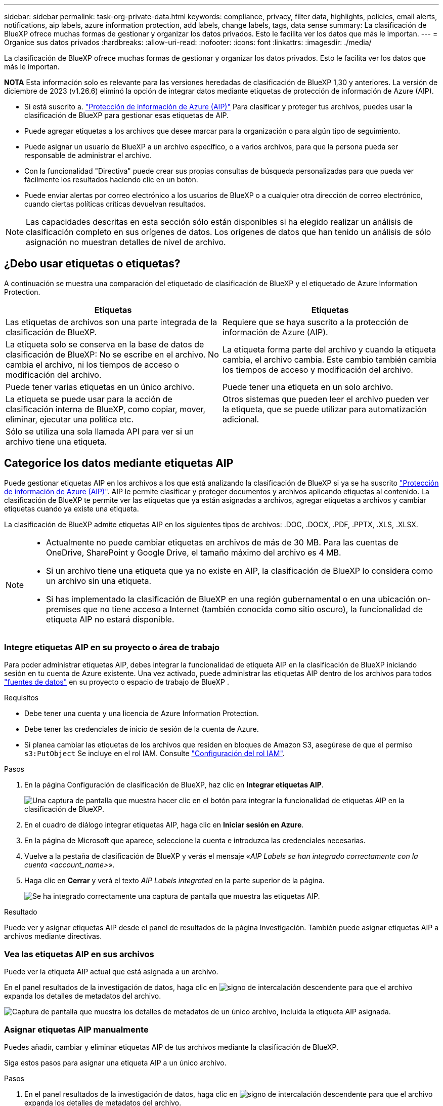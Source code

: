 ---
sidebar: sidebar 
permalink: task-org-private-data.html 
keywords: compliance, privacy, filter data, highlights, policies, email alerts, notifications, aip labels, azure information protection, add labels, change labels, tags, data sense 
summary: La clasificación de BlueXP ofrece muchas formas de gestionar y organizar los datos privados. Esto le facilita ver los datos que más le importan. 
---
= Organice sus datos privados
:hardbreaks:
:allow-uri-read: 
:nofooter: 
:icons: font
:linkattrs: 
:imagesdir: ./media/


[role="lead"]
La clasificación de BlueXP ofrece muchas formas de gestionar y organizar los datos privados. Esto le facilita ver los datos que más le importan.

[]
====
*NOTA* Esta información solo es relevante para las versiones heredadas de clasificación de BlueXP 1,30 y anteriores. La versión de diciembre de 2023 (v1.26.6) eliminó la opción de integrar datos mediante etiquetas de protección de información de Azure (AIP).

====
* Si está suscrito a. https://azure.microsoft.com/en-us/services/information-protection/["Protección de información de Azure (AIP)"^] Para clasificar y proteger tus archivos, puedes usar la clasificación de BlueXP para gestionar esas etiquetas de AIP.
* Puede agregar etiquetas a los archivos que desee marcar para la organización o para algún tipo de seguimiento.
* Puede asignar un usuario de BlueXP a un archivo específico, o a varios archivos, para que la persona pueda ser responsable de administrar el archivo.
* Con la funcionalidad "Directiva" puede crear sus propias consultas de búsqueda personalizadas para que pueda ver fácilmente los resultados haciendo clic en un botón.
* Puede enviar alertas por correo electrónico a los usuarios de BlueXP o a cualquier otra dirección de correo electrónico, cuando ciertas políticas críticas devuelvan resultados.



NOTE: Las capacidades descritas en esta sección sólo están disponibles si ha elegido realizar un análisis de clasificación completo en sus orígenes de datos. Los orígenes de datos que han tenido un análisis de sólo asignación no muestran detalles de nivel de archivo.



== ¿Debo usar etiquetas o etiquetas?

A continuación se muestra una comparación del etiquetado de clasificación de BlueXP y el etiquetado de Azure Information Protection.

[cols="50,50"]
|===
| Etiquetas | Etiquetas 


| Las etiquetas de archivos son una parte integrada de la clasificación de BlueXP. | Requiere que se haya suscrito a la protección de información de Azure (AIP). 


| La etiqueta solo se conserva en la base de datos de clasificación de BlueXP: No se escribe en el archivo. No cambia el archivo, ni los tiempos de acceso o modificación del archivo. | La etiqueta forma parte del archivo y cuando la etiqueta cambia, el archivo cambia. Este cambio también cambia los tiempos de acceso y modificación del archivo. 


| Puede tener varias etiquetas en un único archivo. | Puede tener una etiqueta en un solo archivo. 


| La etiqueta se puede usar para la acción de clasificación interna de BlueXP, como copiar, mover, eliminar, ejecutar una política etc. | Otros sistemas que pueden leer el archivo pueden ver la etiqueta, que se puede utilizar para automatización adicional. 


| Sólo se utiliza una sola llamada API para ver si un archivo tiene una etiqueta. |  
|===


== Categorice los datos mediante etiquetas AIP

Puede gestionar etiquetas AIP en los archivos a los que está analizando la clasificación de BlueXP si ya se ha suscrito https://azure.microsoft.com/en-us/services/information-protection/["Protección de información de Azure (AIP)"^]. AIP le permite clasificar y proteger documentos y archivos aplicando etiquetas al contenido. La clasificación de BlueXP te permite ver las etiquetas que ya están asignadas a archivos, agregar etiquetas a archivos y cambiar etiquetas cuando ya existe una etiqueta.

La clasificación de BlueXP admite etiquetas AIP en los siguientes tipos de archivos: .DOC, .DOCX, .PDF, .PPTX, .XLS, .XLSX.

[NOTE]
====
* Actualmente no puede cambiar etiquetas en archivos de más de 30 MB. Para las cuentas de OneDrive, SharePoint y Google Drive, el tamaño máximo del archivo es 4 MB.
* Si un archivo tiene una etiqueta que ya no existe en AIP, la clasificación de BlueXP lo considera como un archivo sin una etiqueta.
* Si has implementado la clasificación de BlueXP en una región gubernamental o en una ubicación on-premises que no tiene acceso a Internet (también conocida como sitio oscuro), la funcionalidad de etiqueta AIP no estará disponible.


====


=== Integre etiquetas AIP en su proyecto o área de trabajo

Para poder administrar etiquetas AIP, debes integrar la funcionalidad de etiqueta AIP en la clasificación de BlueXP iniciando sesión en tu cuenta de Azure existente. Una vez activado, puede administrar las etiquetas AIP dentro de los archivos para todos link:concept-cloud-compliance.html["fuentes de datos"^] en su proyecto o espacio de trabajo de BlueXP .

.Requisitos
* Debe tener una cuenta y una licencia de Azure Information Protection.
* Debe tener las credenciales de inicio de sesión de la cuenta de Azure.
* Si planea cambiar las etiquetas de los archivos que residen en bloques de Amazon S3, asegúrese de que el permiso `s3:PutObject` Se incluye en el rol IAM. Consulte link:task-scanning-s3.html#reviewing-s3-prerequisites["Configuración del rol IAM"^].


.Pasos
. En la página Configuración de clasificación de BlueXP, haz clic en *Integrar etiquetas AIP*.
+
image:screenshot_compliance_integrate_aip_labels.png["Una captura de pantalla que muestra hacer clic en el botón para integrar la funcionalidad de etiquetas AIP en la clasificación de BlueXP."]

. En el cuadro de diálogo integrar etiquetas AIP, haga clic en *Iniciar sesión en Azure*.
. En la página de Microsoft que aparece, seleccione la cuenta e introduzca las credenciales necesarias.
. Vuelve a la pestaña de clasificación de BlueXP y verás el mensaje «_AIP Labels se han integrado correctamente con la cuenta <account_name>_».
. Haga clic en *Cerrar* y verá el texto _AIP Labels integrated_ en la parte superior de la página.
+
image:screenshot_compliance_aip_labels_int.png["Se ha integrado correctamente una captura de pantalla que muestra las etiquetas AIP."]



.Resultado
Puede ver y asignar etiquetas AIP desde el panel de resultados de la página Investigación. También puede asignar etiquetas AIP a archivos mediante directivas.



=== Vea las etiquetas AIP en sus archivos

Puede ver la etiqueta AIP actual que está asignada a un archivo.

En el panel resultados de la investigación de datos, haga clic en image:button_down_caret.png["signo de intercalación descendente"] para que el archivo expanda los detalles de metadatos del archivo.

image:screenshot_compliance_show_label.png["Captura de pantalla que muestra los detalles de metadatos de un único archivo, incluida la etiqueta AIP asignada."]



=== Asignar etiquetas AIP manualmente

Puedes añadir, cambiar y eliminar etiquetas AIP de tus archivos mediante la clasificación de BlueXP.

Siga estos pasos para asignar una etiqueta AIP a un único archivo.

.Pasos
. En el panel resultados de la investigación de datos, haga clic en image:button_down_caret.png["signo de intercalación descendente"] para que el archivo expanda los detalles de metadatos del archivo.
+
image:screenshot_compliance_add_label_manually.png["Captura de pantalla que muestra los detalles de metadatos de un archivo en la página Investigación de datos."]

. Haga clic en *asignar una etiqueta a este archivo* y, a continuación, seleccione la etiqueta.
+
La etiqueta aparece en los metadatos del archivo.



Siga estos pasos para asignar una etiqueta AIP a varios archivos. Tenga en cuenta que puede asignar una etiqueta AIP a un máximo de 20 archivos a la vez (una página en la interfaz de usuario).

.Pasos
. En el panel resultados de la investigación de datos, seleccione el archivo o los archivos que desea etiquetar.
+
image:screenshot_compliance_tag_multi_files.png["Una captura de pantalla que muestra cómo seleccionar los archivos que desea etiquetar y el botón etiqueta en la página Investigación de datos."]

+
** Para seleccionar archivos individuales, marque la casilla de cada archivo (image:button_backup_1_volume.png[""]).
** Para seleccionar todos los archivos de la página actual, active la casilla de la fila de título (image:button_select_all_files.png[""]).


. En la barra de botones, haga clic en *etiqueta* y seleccione la etiqueta AIP:
+
image:screenshot_compliance_select_aip_label_multi.png["Captura de pantalla que muestra cómo asignar una etiqueta AIP a varios archivos en la página Investigación de datos."]

+
La etiqueta AIP se agrega a los metadatos de todos los archivos seleccionados.





=== Elimine la integración AIP

Si ya no quieres tener la capacidad de administrar etiquetas AIP en archivos, puedes eliminar la cuenta AIP de la interfaz de clasificación de BlueXP.

Ten en cuenta que no se realizan cambios en las etiquetas que has añadido mediante la clasificación de BlueXP. Las etiquetas que existen en los archivos permanecerán tal como existen actualmente.

.Pasos
. En la página _Configuration_, haga clic en *Etiquetas AIP integradas > Eliminar integración*.
+
image:screenshot_compliance_un_integrate_aip_labels.png["Una captura de pantalla que muestra cómo eliminar las integraciones AIP con la clasificación de BlueXP."]

. Haga clic en *Eliminar integración* en el cuadro de diálogo de confirmación.




== Aplique etiquetas para gestionar los archivos escaneados

Puede agregar una etiqueta a los archivos que desee marcar para algún tipo de seguimiento. Por ejemplo, es posible que haya encontrado algunos archivos duplicados y desee eliminar uno de ellos, pero debe comprobar qué se debe eliminar. Puede agregar una etiqueta de "comprobar para eliminar" al archivo para que sepa que este archivo requiere algún tipo de investigación y acción futura.

La clasificación de BlueXP permite ver las etiquetas asignadas a archivos, añadir o quitar etiquetas de los archivos, y cambiar el nombre o eliminar una etiqueta existente.

Tenga en cuenta que la etiqueta no se agrega al archivo de la misma manera que las etiquetas AIP forman parte de los metadatos del archivo. Los usuarios de BlueXP solo ven la etiqueta con la clasificación de BlueXP, para que puedas ver si es necesario eliminar o comprobar un archivo en cuanto a algún tipo de seguimiento.


TIP: Las etiquetas asignadas a archivos en la clasificación de BlueXP no están relacionadas con las etiquetas que se pueden añadir a recursos, como volúmenes o instancias de máquinas virtuales. Las etiquetas de clasificación de BlueXP se aplican a nivel de archivo.



=== Ver archivos que tienen determinadas etiquetas aplicadas

Puede ver todos los archivos que tienen asignadas etiquetas específicas.

. Haga clic en la pestaña *Investigation* de la clasificación de BlueXP.
. En la página Investigación de datos, haga clic en *Etiquetas* en el panel Filtros y, a continuación, seleccione las etiquetas necesarias.
+
image:screenshot_compliance_filter_status.png["Una captura de pantalla que muestra cómo seleccionar etiquetas en el panel Filtros."]

+
El panel resultados de la investigación muestra todos los archivos que tienen asignadas esas etiquetas.





=== Asigne etiquetas a los archivos

Puede agregar etiquetas a un único archivo o a un grupo de archivos.

Para agregar una etiqueta a un único archivo:

.Pasos
. En el panel resultados de la investigación de datos, haga clic en image:button_down_caret.png["signo de intercalación descendente"] para que el archivo expanda los detalles de metadatos del archivo.
. Haga clic en el campo *Etiquetas* y se mostrarán las etiquetas asignadas actualmente.
. Agregue la etiqueta o las etiquetas:
+
** Para asignar una etiqueta existente, haga clic en el campo *Nueva etiqueta...* y empiece a escribir el nombre de la etiqueta. Cuando aparezca la etiqueta que está buscando, selecciónela y pulse *Intro*.
** Para crear una nueva etiqueta y asignarla al archivo, haga clic en el campo *Nueva etiqueta...*, escriba el nombre de la nueva etiqueta y pulse *Intro*.
+
image:screenshot_compliance_add_status_manually.png["Captura de pantalla que muestra cómo asignar una etiqueta a un archivo en la página Investigación de datos."]

+
La etiqueta aparece en los metadatos del archivo.





Para agregar una etiqueta a varios archivos:

.Pasos
. En el panel resultados de la investigación de datos, seleccione el archivo o los archivos que desee etiquetar.
+
image:screenshot_compliance_tag_multi_files.png["Una captura de pantalla que muestra cómo seleccionar los archivos que desea etiquetar y el botón Etiquetas en la página Investigación de datos."]

+
** Para seleccionar archivos individuales, marque la casilla de cada archivo (image:button_backup_1_volume.png[""]).
** Para seleccionar todos los archivos de la página actual, active la casilla de la fila de título (image:button_select_all_files.png[""]).
** Para seleccionar todos los archivos de todas las páginas, active la casilla de la fila de título (image:button_select_all_files.png[""]) y, a continuación, en el mensaje emergente image:screenshot_select_all_items.png[""], Haga clic en *Seleccionar todos los elementos de la lista (xxx elementos)*.
+
Puede aplicar etiquetas a un máximo de 100.000 archivos a la vez.



. En la barra de botones, haga clic en *Etiquetas* y aparecerán las etiquetas asignadas actualmente.
. Agregue la etiqueta o las etiquetas:
+
** Para asignar una etiqueta existente, haga clic en el campo *Nueva etiqueta...* y empiece a escribir el nombre de la etiqueta. Cuando aparezca la etiqueta que está buscando, selecciónela y pulse *Intro*.
** Para crear una nueva etiqueta y asignarla al archivo, haga clic en el campo *Nueva etiqueta...*, escriba el nombre de la nueva etiqueta y pulse *Intro*.
+
image:screenshot_compliance_select_tags_multi.png["Captura de pantalla que muestra cómo asignar una etiqueta a varios archivos en la página Investigación de datos."]



. Apruebe la adición de etiquetas en el cuadro de diálogo de confirmación y las etiquetas se agregarán a los metadatos de todos los archivos seleccionados.




=== Eliminar etiquetas de los archivos

Puede eliminar una etiqueta si ya no necesita utilizarla.

Sólo tiene que hacer clic en *x* para ver una etiqueta existente.

image:button_delete_datasense_file_tag.png["Captura de pantalla de la ubicación del botón de eliminar etiqueta."]

Si ha seleccionado varios archivos, la etiqueta se elimina de todos los archivos.



== Asigne usuarios para administrar ciertos archivos

Puede asignar un usuario de BlueXP a un archivo específico, o a varios archivos, para que pueda ser responsable de cualquier acción de seguimiento que necesite realizar en el archivo. Esta funcionalidad se suele utilizar con la función para agregar etiquetas de estado personalizadas a un archivo.

Por ejemplo, puede tener un archivo que contiene ciertos datos personales que permiten a demasiados usuarios acceso de lectura y escritura (permisos abiertos). Así que podría asignar la etiqueta de estado "Cambiar permisos" y asignar este archivo al usuario "Joan Smith" para que puedan decidir cómo solucionar el problema. Cuando hayan solucionado el problema, podrían cambiar la etiqueta de estado a "completado".

Tenga en cuenta que el nombre de usuario no se añade al archivo como parte de los metadatos del archivo; los usuarios de BlueXP lo ven cuando usan la clasificación de BlueXP.

Un filtro nuevo en la página Investigación le permite ver fácilmente todos los archivos que tienen la misma persona en el campo "asignado a".

Siga estos pasos para asignar un usuario a un único archivo.

.Pasos
. En el panel resultados de la investigación de datos, haga clic en image:button_down_caret.png["signo de intercalación descendente"] para que el archivo expanda los detalles de metadatos del archivo.
. Haga clic en el campo *asignado a* y seleccione el nombre de usuario.
+
image:screenshot_compliance_add_user_manually.png["Captura de pantalla que muestra cómo asignar un usuario a un archivo en la página Investigación de datos."]

+
El nombre de usuario aparece en los metadatos del archivo.



Siga estos pasos para asignar un usuario a varios archivos. Tenga en cuenta que puede asignar un usuario a un máximo de 20 archivos a la vez (una página en la interfaz de usuario).

.Pasos
. En el panel resultados de la investigación de datos, seleccione el archivo o los archivos que desea asignar a un usuario.
+
image:screenshot_compliance_tag_multi_files.png["Una captura de pantalla que muestra cómo seleccionar los archivos que desea asignar a un usuario y el botón asignar a de la página Investigación de datos."]

+
** Para seleccionar archivos individuales, marque la casilla de cada archivo (image:button_backup_1_volume.png[""]).
** Para seleccionar todos los archivos de la página actual, active la casilla de la fila de título (image:button_select_all_files.png[""]).


. En la barra de botones, haga clic en *asignar a* y seleccione el nombre de usuario:
+
image:screenshot_compliance_select_user_multi.png["Captura de pantalla que muestra cómo asignar un usuario a varios archivos en la página Investigación de datos."]

+
El usuario se agrega a los metadatos de todos los archivos seleccionados.


